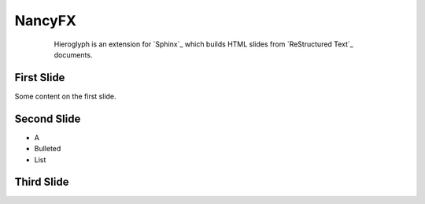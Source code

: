 
.. Nancy slides file, created by
   hieroglyph-quickstart on Tue Feb 18 23:30:42 2014.


====================
 NancyFX
====================

   .. figure:: /_static/nancy-logotype-bf-tb.png
      

      

	Hieroglyph is an extension for `Sphinx`_ which builds HTML slides from
	`ReStructured Text`_ documents.


First Slide
===========

Some content on the first slide.

Second Slide
============

* A
* Bulleted
* List

Third Slide
===========
.. slide:: Warning!
   :level: 2
   :class: red-slide
   :inline-contents: True

   This error can occur when:

   * Microwaving metal
   * Leaving the gas on
   * Using a frayed electrical cord
